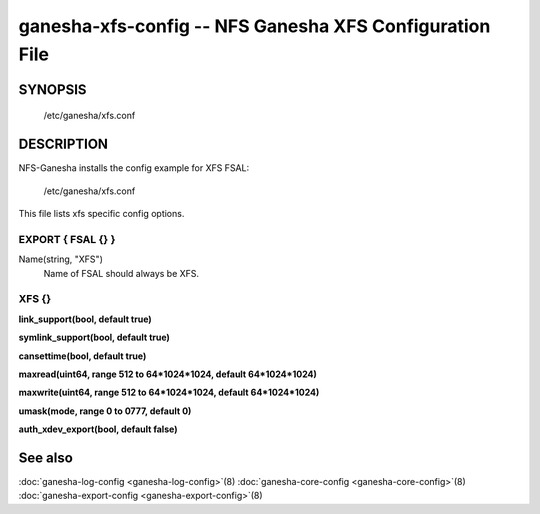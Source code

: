 ===================================================================
ganesha-xfs-config -- NFS Ganesha XFS Configuration File
===================================================================

.. program:: ganesha-xfs-config


SYNOPSIS
==========================================================

    /etc/ganesha/xfs.conf

DESCRIPTION
==========================================================

NFS-Ganesha installs the config example for XFS FSAL:

    /etc/ganesha/xfs.conf

This file lists xfs specific config options.

EXPORT { FSAL {} }
--------------------------------------------------------------------------------

Name(string, "XFS")
    Name of FSAL should always be XFS.

XFS {}
--------------------------------------------------------------------------------
**link_support(bool, default true)**

**symlink_support(bool, default true)**

**cansettime(bool, default true)**

**maxread(uint64, range 512 to 64*1024*1024, default 64*1024*1024)**

**maxwrite(uint64, range 512 to 64*1024*1024, default 64*1024*1024)**

**umask(mode, range 0 to 0777, default 0)**

**auth_xdev_export(bool, default false)**

See also
==============================
:doc:`ganesha-log-config <ganesha-log-config>`\(8)
:doc:`ganesha-core-config <ganesha-core-config>`\(8)
:doc:`ganesha-export-config <ganesha-export-config>`\(8)
